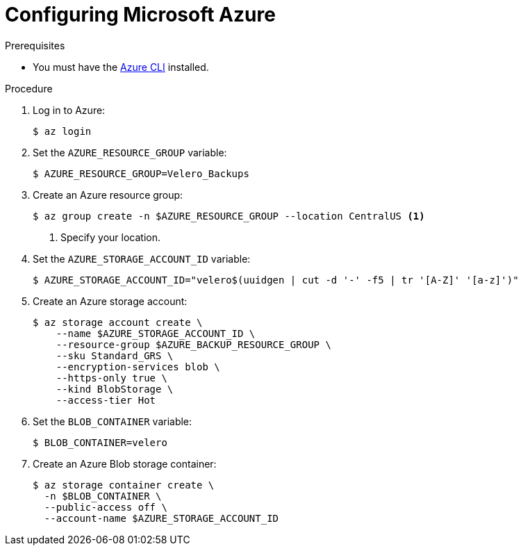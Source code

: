 // Module included in the following assemblies:
//
// * migrating_from_ocp_3_to_4/installing-3-4.adoc
// * migration_toolkit_for_containers/installing-mtc.adoc
// * backup_and_restore/application_backup_and_restore/installing/installing-oadp-azure.adoc

[id="migration-configuring-azure_{context}"]
= Configuring Microsoft Azure

ifdef::installing-3-4,installing-mtc[]
You configure a Microsoft Azure Blob storage container as a replication repository for the {mtc-full} ({mtc-short}).
endif::[]
ifdef::installing-oadp-azure[]
You configure a Microsoft Azure for the OpenShift API for Data Protection (OADP).
endif::[]

.Prerequisites

* You must have the link:https://docs.microsoft.com/en-us/cli/azure/install-azure-cli[Azure CLI] installed.
ifdef::installing-3-4,installing-mtc[]
* The Azure Blob storage container must be accessible to the source and target clusters.
* If you are using the snapshot copy method:
** The source and target clusters must be in the same region.
** The source and target clusters must have the same storage class.
** The storage class must be compatible with snapshots.
endif::[]

.Procedure

. Log in to Azure:
+
[source,terminal]
----
$ az login
----

. Set the `AZURE_RESOURCE_GROUP` variable:
+
[source,terminal]
----
$ AZURE_RESOURCE_GROUP=Velero_Backups
----

. Create an Azure resource group:
+
[source,terminal]
----
$ az group create -n $AZURE_RESOURCE_GROUP --location CentralUS <1>
----
<1> Specify your location.

. Set the `AZURE_STORAGE_ACCOUNT_ID` variable:
+
[source,terminal]
----
$ AZURE_STORAGE_ACCOUNT_ID="velero$(uuidgen | cut -d '-' -f5 | tr '[A-Z]' '[a-z]')"
----

. Create an Azure storage account:
+
[source,terminal]
----
$ az storage account create \
    --name $AZURE_STORAGE_ACCOUNT_ID \
    --resource-group $AZURE_BACKUP_RESOURCE_GROUP \
    --sku Standard_GRS \
    --encryption-services blob \
    --https-only true \
    --kind BlobStorage \
    --access-tier Hot
----

. Set the `BLOB_CONTAINER` variable:
+
[source,terminal]
----
$ BLOB_CONTAINER=velero
----

. Create an Azure Blob storage container:
+
[source,terminal]
----
$ az storage container create \
  -n $BLOB_CONTAINER \
  --public-access off \
  --account-name $AZURE_STORAGE_ACCOUNT_ID
----

ifdef::installing-3-4,installing-mtc[]
. Create a service principal and credentials for `velero`:
+
[source,terminal]
----
$ AZURE_SUBSCRIPTION_ID=`az account list --query '[?isDefault].id' -o tsv` \
  AZURE_TENANT_ID=`az account list --query '[?isDefault].tenantId' -o tsv` \
  AZURE_CLIENT_SECRET=`az ad sp create-for-rbac --name "velero" \
  --role "Contributor" --query 'password' -o tsv` \
  AZURE_CLIENT_ID=`az ad sp list --display-name "velero" \
  --query '[0].appId' -o tsv`
----

. Save the service principal credentials in the `credentials-velero` file:
+
[source,terminal]
----
$ cat << EOF > ./credentials-velero
AZURE_SUBSCRIPTION_ID=${AZURE_SUBSCRIPTION_ID}
AZURE_TENANT_ID=${AZURE_TENANT_ID}
AZURE_CLIENT_ID=${AZURE_CLIENT_ID}
AZURE_CLIENT_SECRET=${AZURE_CLIENT_SECRET}
AZURE_RESOURCE_GROUP=${AZURE_RESOURCE_GROUP}
AZURE_CLOUD_NAME=AzurePublicCloud
EOF
----
+
You use the `credentials-velero` file to add Azure as a replication repository.
endif::[]
ifdef::installing-oadp-azure[]
. Obtain the storage account access key:
+
[source,terminal]
----
$ AZURE_STORAGE_ACCOUNT_ACCESS_KEY=`az storage account keys list \
  --account-name $AZURE_STORAGE_ACCOUNT_ID \
  --query "[?keyName == 'key1'].value" -o tsv`
----

. Create a `credentials-velero` file:
+
[source,terminal,subs="attributes+"]
----
$ cat << EOF > ./credentials-velero
AZURE_SUBSCRIPTION_ID=${AZURE_SUBSCRIPTION_ID}
AZURE_TENANT_ID=${AZURE_TENANT_ID}
AZURE_CLIENT_ID=${AZURE_CLIENT_ID}
AZURE_CLIENT_SECRET=${AZURE_CLIENT_SECRET}
AZURE_RESOURCE_GROUP=${AZURE_RESOURCE_GROUP}
AZURE_STORAGE_ACCOUNT_ACCESS_KEY=${AZURE_STORAGE_ACCOUNT_ACCESS_KEY} <1>
AZURE_CLOUD_NAME=AzurePublicCloud
EOF
----
<1> Mandatory. You cannot back up internal images if the `credentials-velero` file contains only the service principal credentials.
+
You use the `credentials-velero` file to create a `Secret` custom resource for Azure when you install the Data Protection Application.
endif::[]
